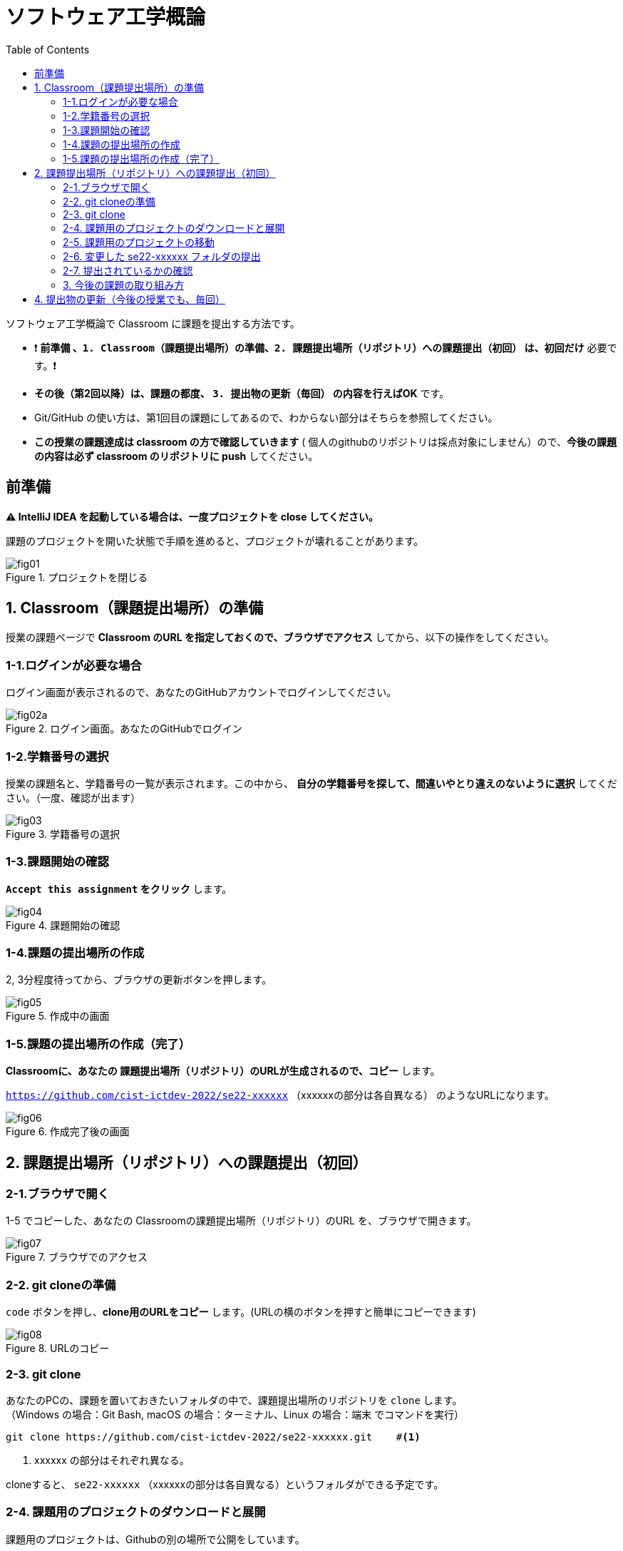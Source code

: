 :toc:

= ソフトウェア工学概論

ソフトウェア工学概論で Classroom に課題を提出する方法です。

* ❗ *`前準備` 、`1. Classroom（課題提出場所）の準備`、`2. 課題提出場所（リポジトリ）への課題提出（初回）` は、初回だけ* 必要です。❗ 
* *その後（第2回以降）は、課題の都度、 `3. 提出物の更新（毎回）` の内容を行えばOK* です。
* Git/GitHub の使い方は、第1回目の課題にしてあるので、わからない部分はそちらを参照してください。
* *この授業の課題達成は classroom の方で確認していきます* ( 個人のgithubのリポジトリは採点対象にしません）ので、*今後の課題の内容は必ず classroom のリポジトリに push* してください。

== 前準備

*⚠ IntelliJ IDEA を起動している場合は、一度プロジェクトを close してください。*

課題のプロジェクトを開いた状態で手順を進めると、プロジェクトが壊れることがあります。

image::./img/fig01.png[title=プロジェクトを閉じる] 

== 1. Classroom（課題提出場所）の準備

授業の課題ページで *Classroom のURL を指定しておくので、ブラウザでアクセス* してから、以下の操作をしてください。

=== 1-1.ログインが必要な場合

ログイン画面が表示されるので、あなたのGitHubアカウントでログインしてください。

image::./img/fig02a.png[title=ログイン画面。あなたのGitHubでログイン]

=== 1-2.学籍番号の選択

授業の課題名と、学籍番号の一覧が表示されます。この中から、 *自分の学籍番号を探して、間違いやとり違えのないように選択* してください。（一度、確認が出ます） 

image::./img/fig03.png[title=学籍番号の選択]

=== 1-3.課題開始の確認

*`Accept this assignment` をクリック* します。

image::./img/fig04.png[title=課題開始の確認]

=== 1-4.課題の提出場所の作成

2, 3分程度待ってから、ブラウザの更新ボタンを押します。

image::./img/fig05.png[title=作成中の画面]

=== 1-5.課題の提出場所の作成（完了）

*Classroomに、あなたの 課題提出場所（リポジトリ）のURLが生成されるので、コピー* します。

`https://github.com/cist-ictdev-2022/se22-xxxxxx` （xxxxxxの部分は各自異なる） のようなURLになります。

image::./img/fig06.png[title=作成完了後の画面]


== 2. 課題提出場所（リポジトリ）への課題提出（初回）

=== 2-1.ブラウザで開く

1-5 でコピーした、あなたの Classroomの課題提出場所（リポジトリ）のURL を、ブラウザで開きます。

image::./img/fig07.png[title=ブラウザでのアクセス]

=== 2-2. git cloneの準備

`code` ボタンを押し、**clone用のURLをコピー** します。(URLの横のボタンを押すと簡単にコピーできます)

image::./img/fig08.png[title=URLのコピー]

=== 2-3. git clone

あなたのPCの、課題を置いておきたいフォルダの中で、課題提出場所のリポジトリを `clone` します。 +
（Windows の場合：Git Bash, macOS の場合：ターミナル、Linux の場合：端末 でコマンドを実行）

[source, sh]
----
git clone https://github.com/cist-ictdev-2022/se22-xxxxxx.git    #<1>
----
<1> xxxxxx の部分はそれぞれ異なる。

cloneすると、 `se22-xxxxxx` （xxxxxxの部分は各自異なる）というフォルダができる予定です。


=== 2-4. 課題用のプロジェクトのダウンロードと展開

課題用のプロジェクトは、Githubの別の場所で公開をしています。

https://github.com/cist-ictdev-2022/linebot  にアクセスします。

`code` ボタンを押し、今度は、`Download ZIP` をクリックします。

image::./img/fig10.png[title=linebot-main.zip をダウンロード]

=== 2-5. 課題用のプロジェクトの移動

2-3 で作成された `se22-xxxxxx` フォルダの中に、 2-4 で *展開したlinebot-mainプロジェクトをフォルダごと* 移動（追加）してください。

image::./img/fig09.png[title=git cloneで作成したフォルダの中に、課題のフォルダを移動]

=== 2-6. 変更した se22-xxxxxx フォルダの提出

2-5 で、linebot-main を追加した `se22-xxxxxx` フォルダを、Classroom に提出します。

git clone したフォルダで、次のコマンドを実行してください。

[source, sh]
----
git add .
----

[source, sh]
----
git commit -m "第1回の課題提出"
----

[source, sh]
----
git push
----

=== 2-7. 提出されているかの確認

`2-1.ブラウザで開く` をもう一度行い、課題のフォルダが提出（push）されていることを確認する。


==== ポイント

あなたがpushしたClassroom上のリポジトリは、自動的に private 設定になるようにしてあります。

あなたの他は、教員/TAからのみ確認できる仕組みになっています。


=== 3. 今後の課題の取り組み方

今後の課題では、皆さんのプログラムの変更内容が Classroom の方に反映される様にしてもらいます。

*プログラムを変更するときは、 `se22-xxxxxx` フォルダの中の `linebot-main` フォルダを intelliJ IDEAで開いて* 、変更を行なってください。

また、プログラムを変更したら、 `3. 提出物の更新` の手順で、どんどん変更内容を Classroom に変更内容をPushしてください。

プログラムで質問がある場合も、教員やTAは Classroom からソースコードの状況が確認できますので、pushの上で質問をしてください。


== 4. 提出物の更新（今後の授業でも、毎回）

課題を修正した時や、2回目以降の課題の内容（linebotの中身の更新）を提出する場合は、提出物を更新してください。

[source, sh]
----
git add .
----

[source, sh]
----
git commit -m "XXXXXX"    #<1>
----
<1> "XXXXXX" の部分は更新内容を他者に伝える様に書く。

コミットログは、 提出する内容についての説明を書いてください。

[source, sh]
----
git push
----

`2-1.ブラウザで開く` と同じことを行い、提出したい内容が反映されていることを確認してください。